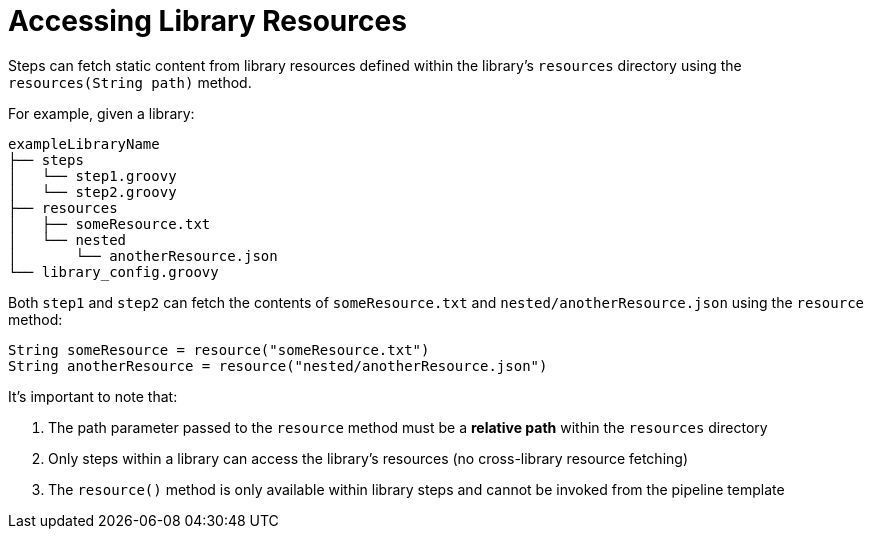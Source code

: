 = Accessing Library Resources

Steps can fetch static content from library resources defined within the library's `resources` directory using the `resources(String path)` method.

For example, given a library:

----
exampleLibraryName
├── steps
│   └── step1.groovy
│   └── step2.groovy
├── resources
│   ├── someResource.txt
│   └── nested
│       └── anotherResource.json
└── library_config.groovy
----

Both `step1` and `step2` can fetch the contents of `someResource.txt` and `nested/anotherResource.json` using the `resource` method:

[source,groovy]
----
String someResource = resource("someResource.txt")
String anotherResource = resource("nested/anotherResource.json")
----

It's important to note that:

. The path parameter passed to the `resource` method must be a *relative path* within the `resources` directory
. Only steps within a library can access the library's resources (no cross-library resource fetching)
. The `resource()` method is only available within library steps and cannot be invoked from the pipeline template